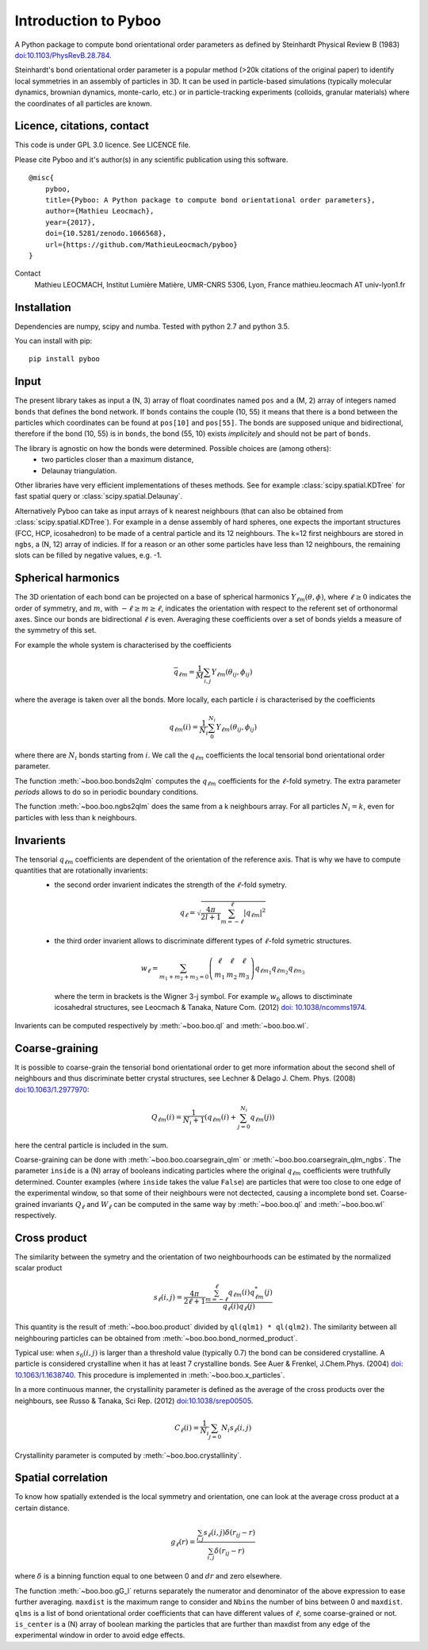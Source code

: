 Introduction to Pyboo
=====================

A Python package to compute bond orientational order parameters as defined by Steinhardt Physical Review B (1983) `doi:10.1103/PhysRevB.28.784 <https://doi.org/10.1103/PhysRevB.28.784>`_.

Steinhardt's bond orientational order parameter is a popular method (>20k citations of the original paper) to identify local symmetries in an assembly of particles in 3D. It can be used in particle-based simulations (typically molecular dynamics, brownian dynamics, monte-carlo, etc.) or in particle-tracking experiments (colloids, granular materials) where the coordinates of all particles are known.

Licence, citations, contact
---------------------------

This code is under GPL 3.0 licence. See LICENCE file.

Please cite Pyboo and it's author(s) in any scientific publication using this software.

::

    @misc{
        pyboo, 
        title={Pyboo: A Python package to compute bond orientational order parameters},
        author={Mathieu Leocmach}, 
        year={2017},
        doi={10.5281/zenodo.1066568},
        url={https://github.com/MathieuLeocmach/pyboo}
    }

Contact
    Mathieu LEOCMACH, Institut Lumière Matière, UMR-CNRS 5306, Lyon, France
    mathieu.leocmach AT univ-lyon1.fr
    

Installation
------------

Dependencies are numpy, scipy and numba. Tested with python 2.7 and python 3.5.

You can install with pip: ::

    pip install pyboo


Input
-----

The present library takes as input a (N, 3) array of float coordinates named ``pos`` and a (M, 2) array of integers named ``bonds`` that defines the bond network. If ``bonds`` contains the couple (10, 55) it means that there is a bond between the particles which coordinates can be found at ``pos[10]`` and ``pos[55]``. The bonds are supposed unique and bidirectional, therefore if the bond (10, 55) is in ``bonds``, the bond (55, 10) exists *implicitely* and should not be part of ``bonds``.

The library is agnostic on how the bonds were determined. Possible choices are (among others):
 - two particles closer than a maximum distance,
 - Delaunay triangulation.
 
Other libraries have very efficient implementations of theses methods. See for example :class:`scipy.spatial.KDTree` for fast spatial query or :class:`scipy.spatial.Delaunay`.

Alternatively Pyboo can take as input arrays of k nearest neighbours (that can also be obtained from :class:`scipy.spatial.KDTree`). For example in a dense assembly of hard spheres, one expects the important structures (FCC, HCP, icosahedron) to be made of a central particle and its 12 neighbours. The k=12 first neighbours are stored in ``ngbs``, a (N, 12) array of indicies. If for a reason or an other some particles have less than 12 neighbours, the remaining slots can be filled by negative values, e.g. -1.

Spherical harmonics
-------------------

The 3D orientation of each bond can be projected on a base of spherical harmonics :math:`Y_{\ell m}(\theta,\phi)`, where :math:`\ell \geq 0` indicates the order of symmetry, and :math:`m`, with :math:`-\ell \geq m \geq \ell`, indicates the orientation with respect to the referent set of orthonormal axes. Since our bonds are bidirectional :math:`\ell` is even. Averaging these coefficients over a set of bonds yields a measure of the symmetry of this set.

For example the whole system is characterised by the coefficients 

.. math:: \bar{q}_{\ell m} = \frac{1}{M} \sum_{i,j} Y_{\ell m}(\theta_{ij},\phi_{ij})

where the average is taken over all the bonds. More locally, each particle :math:`i` is characterised by the coefficients

.. math:: q_{\ell m}(i) = \frac{1}{N_i}\sum_{0}^{N_i} Y_{\ell m}(\theta_{ij},\phi_{ij})

where there are :math:`N_i` bonds starting from :math:`i`. We call the :math:`q_{\ell m}` coefficients the local tensorial bond orientational order parameter.

The function :meth:`~boo.boo.bonds2qlm` computes the :math:`q_{\ell m}` coefficients for the :math:`\ell`-fold symetry. The extra parameter `periods` allows to do so in periodic boundary conditions.

The function :meth:`~boo.boo.ngbs2qlm` does the same from a k neighbours array. For all particles :math:`N_i=k`, even for particles with less than k neighbours.

Invarients
----------

The tensorial :math:`q_{\ell m}` coefficients are dependent of the orientation of the reference axis. That is why we have to compute quantities that are rotationally invarients:
 - the second order invarient indicates the strength of the :math:`\ell`-fold symetry.
 
  .. math:: q_\ell = \sqrt{\frac{4\pi}{2l+1} \sum_{m=-\ell}^{\ell} |q_{\ell m}|^2 }

 - the third order invarient allows to discriminate different types of :math:`\ell`-fold symetric structures.

  .. math:: w_\ell = \sum_{m_1+m_2+m_3=0} 
			\left( \begin{array}{ccc}
				\ell & \ell & \ell \\
				m_1 & m_2 & m_3 
			\end{array} \right)
			q_{\ell m_1} q_{\ell m_2} q_{\ell m_3}

  where the term in brackets is the Wigner 3-j symbol. For example :math:`w_6` allows to disctiminate icosahedral structures, see Leocmach & Tanaka, Nature Com. (2012) `doi: 10.1038/ncomms1974 <https://doi.org/10.1038/ncomms1974>`_.

Invarients can be computed respectively by :meth:`~boo.boo.ql` and :meth:`~boo.boo.wl`.

Coarse-graining
---------------

It is possible to coarse-grain the tensorial bond orientational order to get more information about the second shell of neighbours and thus discriminate better crystal structures, see Lechner & Delago J. Chem. Phys. (2008) `doi:10.1063/1.2977970 <https://doi.org/10.1063/1.2977970>`_:

.. math::  Q_{\ell m}(i) = \frac{1}{N_i+1}\left( q_{\ell m}(i) +  \sum_{j=0}^{N_i} q_{\ell m}(j)\right)

here the central particle is included in the sum.

Coarse-graining can be done with :meth:`~boo.boo.coarsegrain_qlm` or :meth:`~boo.boo.coarsegrain_qlm_ngbs`. The parameter ``inside`` is a (N) array of booleans indicating particles where the original :math:`q_{\ell m}` coefficients were truthfully determined. Counter examples (where ``inside`` takes the value ``False``) are particles that were too close to one edge of the experimental window, so that some of their neighbours were not dectected, causing a incomplete bond set. Coarse-grained invariants :math:`Q_\ell` and :math:`W_\ell` can be computed in the same way by :meth:`~boo.boo.ql` and :meth:`~boo.boo.wl` respectively.

Cross product
-------------

The similarity between the symetry and the orientation of two neighbourhoods can be estimated by the normalized scalar product

.. math:: s_\ell(i,j) = \frac{4\pi}{2\ell + 1} \frac{\sum_{m=-\ell}^{\ell} q_{\ell m}(i) q_{\ell m}^{*}(j)}{q_\ell(i) q_\ell(j)}

This quantity is the result of :meth:`~boo.boo.product` divided by ``ql(qlm1) * ql(qlm2)``. The similarity between all neighbouring particles can be obtained from :meth:`~boo.boo.bond_normed_product`.

Typical use: when :math:`s_6(i,j)` is larger than a threshold value (typically 0.7) the bond can be considered crystalline. A particle is considered crystalline when it has at least 7 crystalline bonds. See Auer & Frenkel, J.Chem.Phys. (2004) `doi: 10.1063/1.1638740 <https://doi.org/10.1063/1.1638740>`_. This procedure is implemented in :meth:`~boo.boo.x_particles`.

In a more continuous manner, the crystallinity parameter is defined as the average of the cross products over the neighbours, see Russo & Tanaka, Sci Rep. (2012) `doi:10.1038/srep00505 <https://doi.org/10.1038/srep00505>`_.

.. math:: C_\ell(i) = \frac{1}{N_i} \sum_{j=0}{N_i} s_\ell (i,j)

Crystallinity parameter is computed by :meth:`~boo.boo.crystallinity`.

Spatial correlation
-------------------

To know how spatially extended is the local symmetry and orientation, one can look at the average cross product at a certain distance.

.. math:: g_\ell(r) = \frac{\sum_{i,j} s_\ell(i,j)\delta(r_{ij}-r)}{\sum_{i,j} \delta(r_{ij}-r)}

where :math:`\delta` is a binning function equal to one between 0 and :math:`dr` and zero elsewhere.

The function :meth:`~boo.boo.gG_l` returns separately the numerator and denominator of the above expression to ease further averaging. ``maxdist`` is the maximum range to consider and ``Nbins`` the number of bins between 0 and ``maxdist``. ``qlms`` is a list of bond orientational order coefficients that can have different values of :math:`\ell`, some coarse-grained or not. ``is_center`` is a (N) array of boolean marking the particles that are further than maxdist from any edge of the experimental window in order to avoid edge effects.





